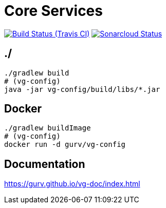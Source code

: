 = Core Services

image:https://img.shields.io/travis/gurv/vg-core/master.svg[Build Status (Travis CI),link=https://travis-ci.org/gurv/vg-core]
image:https://sonarcloud.io/api/project_badges/measure?project=io.github.gurv:vg-core&metric=alert_status[Sonarcloud Status,link=https://sonarcloud.io/dashboard?id=io.github.gurv%3Avg-core]

== ./

```
./gradlew build
# (vg-config)
java -jar vg-config/build/libs/*.jar
```

== Docker

```
./gradlew buildImage
# (vg-config)
docker run -d gurv/vg-config
```

== Documentation

https://gurv.github.io/vg-doc/index.html

